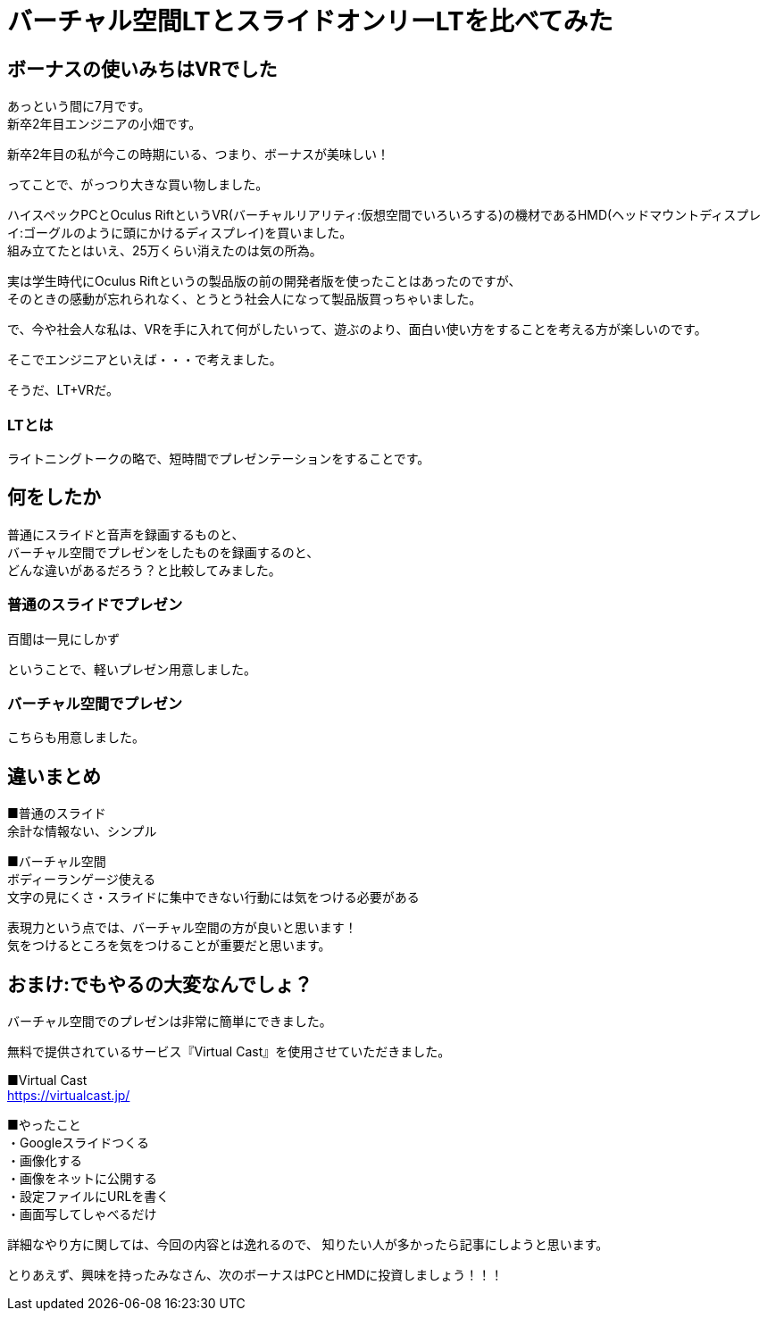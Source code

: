 = バーチャル空間LTとスライドオンリーLTを比べてみた
:hp-alt-title: vr_lt
:hp-tags: obata, vr, Virtual Cast, LT

## ボーナスの使いみちはVRでした
あっという間に7月です。 +
新卒2年目エンジニアの小畑です。

新卒2年目の私が今この時期にいる、つまり、ボーナスが美味しい！

ってことで、がっつり大きな買い物しました。

ハイスペックPCとOculus RiftというVR(バーチャルリアリティ:仮想空間でいろいろする)の機材であるHMD(ヘッドマウントディスプレイ:ゴーグルのように頭にかけるディスプレイ)を買いました。 +
組み立てたとはいえ、25万くらい消えたのは気の所為。

実は学生時代にOculus Riftというの製品版の前の開発者版を使ったことはあったのですが、 +
そのときの感動が忘れられなく、とうとう社会人になって製品版買っちゃいました。

で、今や社会人な私は、VRを手に入れて何がしたいって、遊ぶのより、面白い使い方をすることを考える方が楽しいのです。

そこでエンジニアといえば・・・で考えました。

そうだ、LT+VRだ。

### LTとは
ライトニングトークの略で、短時間でプレゼンテーションをすることです。

## 何をしたか
普通にスライドと音声を録画するものと、 +
バーチャル空間でプレゼンをしたものを録画するのと、 +
どんな違いがあるだろう？と比較してみました。

### 普通のスライドでプレゼン
百聞は一見にしかず

ということで、軽いプレゼン用意しました。

### バーチャル空間でプレゼン
こちらも用意しました。

## 違いまとめ
■普通のスライド +
余計な情報ない、シンプル

■バーチャル空間 +
ボディーランゲージ使える +
文字の見にくさ・スライドに集中できない行動には気をつける必要がある

表現力という点では、バーチャル空間の方が良いと思います！ +
気をつけるところを気をつけることが重要だと思います。



## おまけ:でもやるの大変なんでしょ？
バーチャル空間でのプレゼンは非常に簡単にできました。

無料で提供されているサービス『Virtual Cast』を使用させていただきました。

■Virtual Cast +
https://virtualcast.jp/


■やったこと +
・Googleスライドつくる +
・画像化する +
・画像をネットに公開する +
・設定ファイルにURLを書く +
・画面写してしゃべるだけ +

詳細なやり方に関しては、今回の内容とは逸れるので、  
知りたい人が多かったら記事にしようと思います。

とりあえず、興味を持ったみなさん、次のボーナスはPCとHMDに投資しましょう！！！